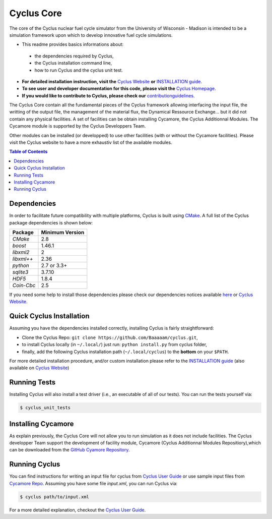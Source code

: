 ###########
Cyclus Core
###########

The core of the Cyclus nuclear fuel cycle simulator from the
University of Wisconsin - Madison is intended to be a simulation
framework upon which to develop innovative fuel cycle simulations.

- This readme provides basics informations about:
 - the dependencies required by Cyclus, 
 - the Cyclus installation command line,
 - how to run Cyclus and the cyclus unit test.

- **For detailed installation instruction, visit the** `Cyclus Website
  <http://fuelcycle.org/user/index.html>`_ **or** 
  `INSTALLATION guide <INSTALL.rst>`_.

- **To see user and developer documentation for this code, please visit
  the** `Cyclus Homepage`_.

- **If you would like to contribute to Cyclus, please check our** 
  `contributionguidelines <CONTRIBUTING.rst>`_.


The Cyclus Core contain all the fundamental pieces of the Cyclus framework
allowing interfacing the input file, the writting of the output file, the
management of the material flux, the Dynamical Ressource Exchange... but it did
not contain any physical facilities. A set of facilities  can be obtain
installing Cycamore, the Cyclus Additionnal Modules. The Cycamore module is
supported by the Cyclus Developpers Team.

Other modules can be installed (or developped) to use other facilities
(with or without the Cycamore facilities).  Please visit the Cyclus website to
have a more exhaustiv list of the available modules.



.. contents:: Table of Contents


******************************
Dependencies
******************************

In order to facilitate future compatibility with multiple platforms,
Cyclus is built using `CMake`_. A full list of the Cyclus package
dependencies is shown below:

====================   ==================
Package                Minimum Version
====================   ==================
`CMake`                2.8
`boost`                1.46.1
`libxml2`              2
`libxml++`             2.36
`python`               2.7 or 3.3+
`sqlite3`              3.7.10
`HDF5`                 1.8.4
`Coin-Cbc`             2.5
====================   ==================

If you need some help to install those dependencies please check our
dependencies notices available `here <DEPENDENCIES.rst>`_ or `Cyclus Website <http://fuelcycle.org/user/index.html>`_.


******************************
Quick Cyclus Installation
******************************

Assuming you have the dependencies installed correctly, installing Cyclus is
fairly straightforward:

- Clone the Cyclus Repo: ``git clone https://github.com/Baaaaam/cyclus.git``, 

- to install Cyclus locally (in ``~/.local/``) just run: ``python install.py``
  from cyclus folder,

- finally, add the following Cyclus installation path (``~/.local/cyclus``) to the
  **bottom** on your ``$PATH``.

For more detailed installation procedure, and/or custom installation please
refer to the `INSTALLATION guide <INSTALL.rst>`_ (also available on `Cyclus
Website <http://fuelcycle.org/user/index.html>`_)

******************************
Running Tests
******************************

Installing Cyclus will also install a test driver (i.e., an executable of all of
our tests). You can run the tests yourself via:

.. code-block:: bash

    $ cyclus_unit_tests


******************************
Installing Cycamore
******************************

As explain previously, the Cyclus Core will not allow you to run simulation as
it does not include facilities. The Cyclus developper Team support the
development of facility module, Cycamore (Cyclus Additionnal Modules
Repositiory),which can be downloaded from the 
`GitHub Cyamore Repository <https://github.com/cyclus/cycamore>`_. 


******************************
Running Cyclus
******************************

You can find instructions for writing an input file for cyclus from `Cyclus User
Guide`_ or use sample input files from `Cycamore Repo`_. Assuming you have some
file `input.xml`, you can run Cyclus via:

.. code-block:: bash

    $ cyclus path/to/input.xml

For a more detailed explanation, checkout the `Cyclus User Guide`_.

.. _`CMake`: https://cmake.org
.. _`Cyclus Homepage`: http://fuelcycle.org/
.. _`Cyclus User Guide`: http://fuelcycle.org/user/index.html
.. _`Cyclus repo`: https://github.com/cyclus/cyclus
.. _`Cycamore Repo`: https://github.com/cyclus/cycamore
.. _`INSTALL`: INSTALL.rst
.. _`CONTRIBUTING`: CONTRIBUTING.rst

